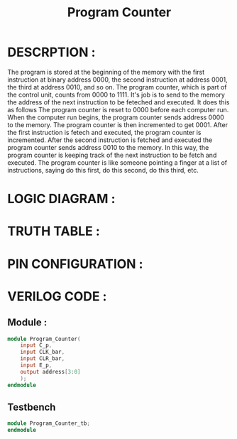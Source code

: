#+title: Program Counter
#+property: header-args :tangle Program_Counter.v
#+auto-tangle: t
#+startup: showeverything


* DESCRPTION :
The program is stored at the beginning of the memory with the first instruction at binary address 0000, the second instruction at address 0001, the third at address 0010, and so on. The program counter, which is part of the control unit, counts from 0000 to 1111. It's job is to send to the memory the address of the next instruction to be feteched and executed. It does this as follows
The program counter is reset to 0000 before each computer run. When the computer run begins, the program counter sends address 0000 to the memory. The program counter is then incremented to get 0001. After the first instruction is fetech and executed, the program counter is incremented. After the second instruction is fetched and executed the program counter sends address 0010 to the memory. In this way, the program counter is keeping track of the next instruction to be fetch and executed.
The program counter is like someone pointing a finger at a list of instructions, saying do this first, do this second, do this third, etc.

* LOGIC DIAGRAM :
* TRUTH TABLE :
* PIN CONFIGURATION :
* VERILOG CODE :
** Module :
#+begin_src verilog
module Program_Counter(
    input C_p,
    input CLK_bar,
    input CLR_bar,
    input E_p,
    output address[3:0]
    );
endmodule
#+end_src
** Testbench
#+begin_src verilog
module Program_Counter_tb;
endmodule
#+end_src
